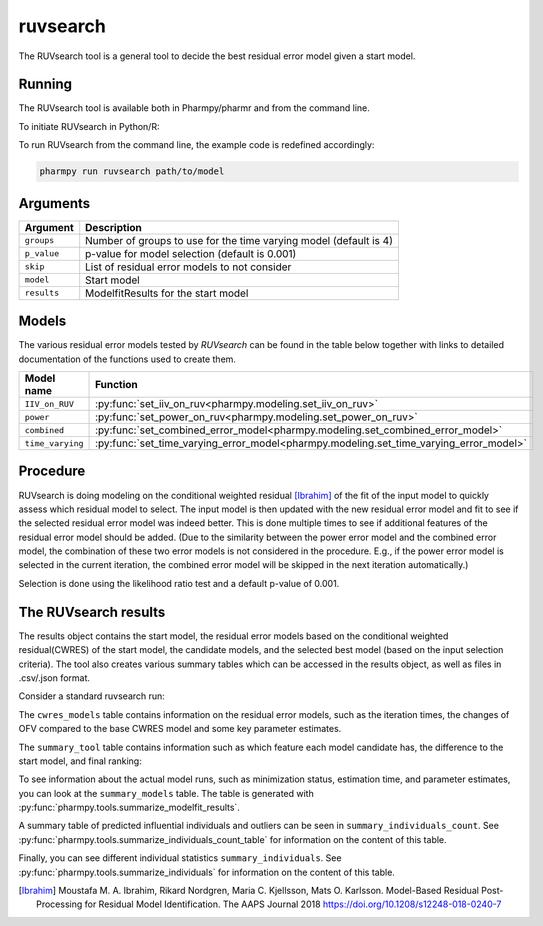 .. _ruvsearch:

=========
ruvsearch
=========

The RUVsearch tool is a general tool to decide the best residual error model given a start model.

~~~~~~~
Running
~~~~~~~

The RUVsearch tool is available both in Pharmpy/pharmr and from the command line.

To initiate RUVsearch in Python/R:

.. pharmpy-code::

    from pharmpy.modeling import read_model
    from pharmpy.tools import read_modelfit_results, run_ruvsearch

    start_model = read_model('path/to/model')
    start_model_results = read_modelfit_results('path/to/model')
    res = run_ruvsearch(model=start_model, results=start_model_results)

To run RUVsearch from the command line, the example code is redefined accordingly:

.. code::

    pharmpy run ruvsearch path/to/model

~~~~~~~~~
Arguments
~~~~~~~~~

+---------------------------------------------------+-----------------------------------------------------------------------------------------+
| Argument                                          | Description                                                                             |
+===================================================+=========================================================================================+
| ``groups``                                        | Number of groups to use for the time varying model (default is 4)                       |
+---------------------------------------------------+-----------------------------------------------------------------------------------------+
| ``p_value``                                       | p-value for model selection (default is 0.001)                                          |
+---------------------------------------------------+-----------------------------------------------------------------------------------------+
| ``skip``                                          | List of residual error models to not consider                                           |
+---------------------------------------------------+-----------------------------------------------------------------------------------------+
| ``model``                                         | Start model                                                                             |
+---------------------------------------------------+-----------------------------------------------------------------------------------------+
| ``results``                                       | ModelfitResults for the start model                                                     |
+---------------------------------------------------+-----------------------------------------------------------------------------------------+

~~~~~~
Models
~~~~~~

The various residual error models tested by `RUVsearch` can be found in the table below together with links to detailed documentation of the
functions used to create them.

+------------------+----------------------------------------------------------------------------------------+
| Model name       | Function                                                                               | 
+==================+========================================================================================+
| ``IIV_on_RUV``   | :py:func:`set_iiv_on_ruv<pharmpy.modeling.set_iiv_on_ruv>`                             |
+------------------+----------------------------------------------------------------------------------------+
| ``power``        | :py:func:`set_power_on_ruv<pharmpy.modeling.set_power_on_ruv>`                         |
+------------------+----------------------------------------------------------------------------------------+
| ``combined``     | :py:func:`set_combined_error_model<pharmpy.modeling.set_combined_error_model>`         |
+------------------+----------------------------------------------------------------------------------------+
| ``time_varying`` | :py:func:`set_time_varying_error_model<pharmpy.modeling.set_time_varying_error_model>` |
+------------------+----------------------------------------------------------------------------------------+


~~~~~~~~~
Procedure
~~~~~~~~~

RUVsearch is doing modeling on the conditional weighted residual [Ibrahim]_ of the fit of the input model to quickly assess which residual
model to select. The input model is then updated with the new residual error model and fit to see if the selected residual error
model was indeed better. This is done multiple times to see if additional features of the residual error model should be added.
(Due to the similarity between the power error model and the combined error model, the combination of these two error models is not considered in the procedure.
E.g., if the power error model is selected in the current iteration, the combined error model will be skipped in the next iteration automatically.)

.. graphviz::

    digraph G {
      draw [
        label = "Input model";
        shape = rect;
      ];
      ruvsearch [
        label = "Run residual error models";
        shape = rect;
      ];
      select [
        label = "Select best model";
        shape = rect;
      ];
      update [
          label = "Update and run input model";
          shape = rect;
      ]
      better [
          label = "Significantly better?";
          shape = diamond;
      ]
      done [
          label = "Done";
          shape = rect;
      ]

      draw -> ruvsearch -> select -> update -> better;
      better -> done [label = "No"];
      better -> ruvsearch [label = "Yes (max 3 times)"]
    }

Selection is done using the likelihood ratio test and a default p-value of 0.001.

~~~~~~~~~~~~~~~~~~~~~
The RUVsearch results
~~~~~~~~~~~~~~~~~~~~~

The results object contains the start model, the residual error models based on the conditional weighted residual(CWRES) of the start model,
the candidate models, and the selected best model (based on the input selection criteria). The tool also creates various summary tables which can be accessed in the results object,
as well as files in .csv/.json format.

Consider a standard ruvsearch run:

.. pharmpy-code::

    res = run_ruvsearch(model=start_model, results=start_model_results)

The ``cwres_models`` table contains information on the residual error models, such as the iteration times, the changes of OFV compared to the base CWRES model and some key parameter estimates.

.. pharmpy-execute::
    :hide-code:

    from pharmpy.workflows.results import read_results
    res = read_results('tests/testdata/results/ruvsearch_results.json')
    res.cwres_models

The ``summary_tool`` table contains information such as which feature each model candidate has, the difference to the
start model, and final ranking:

.. pharmpy-execute::
    :hide-code:

    res.summary_tool


To see information about the actual model runs, such as minimization status, estimation time, and parameter estimates,
you can look at the ``summary_models`` table. The table is generated with
:py:func:`pharmpy.tools.summarize_modelfit_results`.

.. pharmpy-execute::
    :hide-code:

    res.summary_models

A summary table of predicted influential individuals and outliers can be seen in ``summary_individuals_count``.
See :py:func:`pharmpy.tools.summarize_individuals_count_table` for information on the content of this table.

.. pharmpy-execute::
    :hide-code:

    res.summary_individuals_count

Finally, you can see different individual statistics ``summary_individuals``.
See :py:func:`pharmpy.tools.summarize_individuals` for information on the content of this table.

.. pharmpy-execute::
    :hide-code:

    res.summary_individuals


.. [Ibrahim] Moustafa M. A. Ibrahim, Rikard Nordgren, Maria C. Kjellsson, Mats O. Karlsson. Model-Based Residual Post-Processing for Residual Model Identification. The AAPS Journal 2018 https://doi.org/10.1208/s12248-018-0240-7
